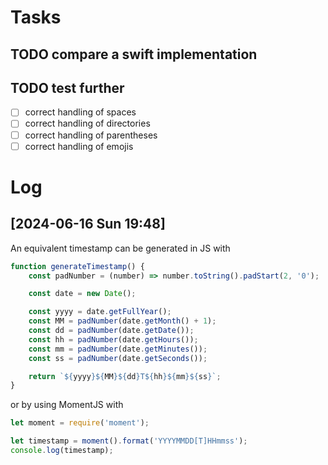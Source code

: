 
* Tasks

** TODO compare a swift implementation

** TODO test further

- [ ] correct handling of spaces
- [ ] correct handling of directories
- [ ] correct handling of parentheses
- [ ] correct handling of emojis

* Log

** [2024-06-16 Sun 19:48]

An equivalent timestamp can be generated in JS with

#+begin_src js
function generateTimestamp() {
    const padNumber = (number) => number.toString().padStart(2, '0');
    
    const date = new Date();
    
    const yyyy = date.getFullYear();
    const MM = padNumber(date.getMonth() + 1);
    const dd = padNumber(date.getDate());
    const hh = padNumber(date.getHours());
    const mm = padNumber(date.getMinutes());
    const ss = padNumber(date.getSeconds());
    
    return `${yyyy}${MM}${dd}T${hh}${mm}${ss}`;
}
#+end_src

or by using MomentJS with

#+begin_src js
let moment = require('moment');

let timestamp = moment().format('YYYYMMDD[T]HHmmss');
console.log(timestamp);
#+end_src
